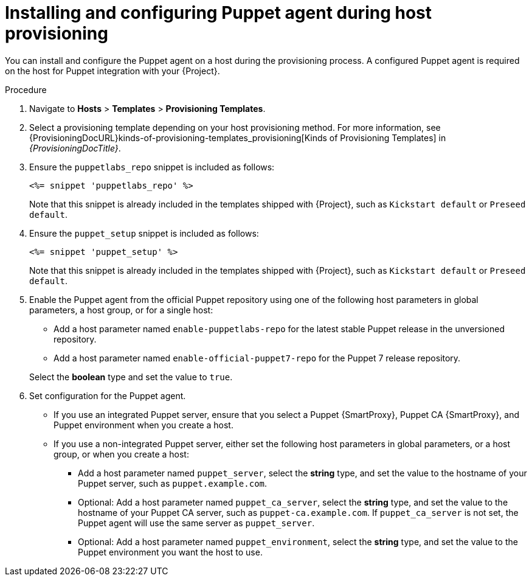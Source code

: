 [id="Installing_and_Configuring_Puppet_Agent_during_Host_Provisioning_{context}"]
= Installing and configuring Puppet agent during host provisioning

You can install and configure the Puppet agent on a host during the provisioning process.
A configured Puppet agent is required on the host for Puppet integration with your {Project}.

ifdef::satellite[]
.Prerequisites
* Puppet must be enabled in your {Project}.
For more information, see xref:Enabling_Puppet_Integration_{context}[].
* You enabled and synchronized the *{project-client-name}* repository to {Project}.
For more information, see {ContentManagementDocURL}Importing_Content_content-management[Importing Content] in _{ContentManagementDocTitle}_.
* You created an activation key that enables the *{project-client-name}* repository for hosts.
For more information, see {ContentManagementDocURL}Managing_Activation_Keys_content-management[Managing Activation Keys] in _{ContentManagementDocTitle}_.
endif::[]
ifdef::katello[]
.Prerequisites
* You created a product and repository for the upstream Puppet agent, such as `\https://yum.puppet.com` or `\https://apt.puppet.com`, and synchronized the repository to {Project}.
For more information, see {ContentManagementDocURL}Importing_Content_content-management[Importing Content] in _{ContentManagementDocTitle}_.
* You created an activation key that enables the Puppet agent repository for hosts.
For more information, see {ContentManagementDocURL}Managing_Activation_Keys_content-management[Managing Activation Keys] in _{ContentManagementDocTitle}_.
endif::[]
ifdef::orcharhino[]
.Prerequisites
* Puppet must be enabled in your {Project}.
For more information, see xref:Enabling_Puppet_Integration_{context}[].
* You created a product and repository containing the Puppet agent and synchronized the repository to {Project}.
For more information, see {ContentManagementDocURL}Importing_Content_content-management[Importing content] in _{ContentManagementDocTitle}_.
* You created an activation key that enables the Puppet agent repository for hosts.
For more information, see {ContentManagementDocURL}Managing_Activation_Keys_content-management[Managing activation keys] in _{ContentManagementDocTitle}_.
endif::[]

.Procedure
. Navigate to *Hosts* > *Templates* > *Provisioning Templates*.
. Select a provisioning template depending on your host provisioning method.
For more information, see {ProvisioningDocURL}kinds-of-provisioning-templates_provisioning[Kinds of Provisioning Templates] in _{ProvisioningDocTitle}_.
ifndef::katello,orcharhino,satellite[]
. Ensure the `puppetlabs_repo` snippet is included as follows:
+
[options="nowrap", subs="+quotes,verbatim,attributes"]
----
<%= snippet 'puppetlabs_repo' %>
----
+
Note that this snippet is already included in the templates shipped with {Project}, such as `Kickstart default` or `Preseed default`.
endif::[]
. Ensure the `puppet_setup` snippet is included as follows:
+
[options="nowrap", subs="+quotes,verbatim,attributes"]
----
<%= snippet 'puppet_setup' %>
----
+
Note that this snippet is already included in the templates shipped with {Project}, such as `Kickstart default` or `Preseed default`.
ifdef::katello,orcharhino,satellite[]
. Enable the Puppet agent using a host parameter in global parameters, a host group, or for a single host.
Add a host parameter named `enable-puppet7`, select the *boolean* type, and set the value to `true`.
endif::[]
ifndef::katello,orcharhino,satellite[]
. Enable the Puppet agent from the official Puppet repository using one of the following host parameters in global parameters, a host group, or for a single host:

* Add a host parameter named `enable-puppetlabs-repo` for the latest stable Puppet release in the unversioned repository.
* Add a host parameter named `enable-official-puppet7-repo` for the Puppet 7 release repository.

+
Select the *boolean* type and set the value to `true`.
endif::[]
. Set configuration for the Puppet agent.
* If you use an integrated Puppet server, ensure that you select a Puppet {SmartProxy}, Puppet CA {SmartProxy}, and Puppet environment when you create a host.
* If you use a non-integrated Puppet server, either set the following host parameters in global parameters, or a host group, or when you create a host:
** Add a host parameter named `puppet_server`, select the *string* type, and set the value to the hostname of your Puppet server, such as `puppet.example.com`.
** Optional: Add a host parameter named `puppet_ca_server`, select the *string* type, and set the value to the hostname of your Puppet CA server, such as `puppet-ca.example.com`.
If `puppet_ca_server` is not set, the Puppet agent will use the same server as `puppet_server`.
** Optional: Add a host parameter named `puppet_environment`, select the *string* type, and set the value to the Puppet environment you want the host to use.
ifdef::katello,orcharhino,satellite[]
. Ensure your host has access to the Puppet agent packages from {ProjectServer} by using an appropriate activation key.
endif::[]
